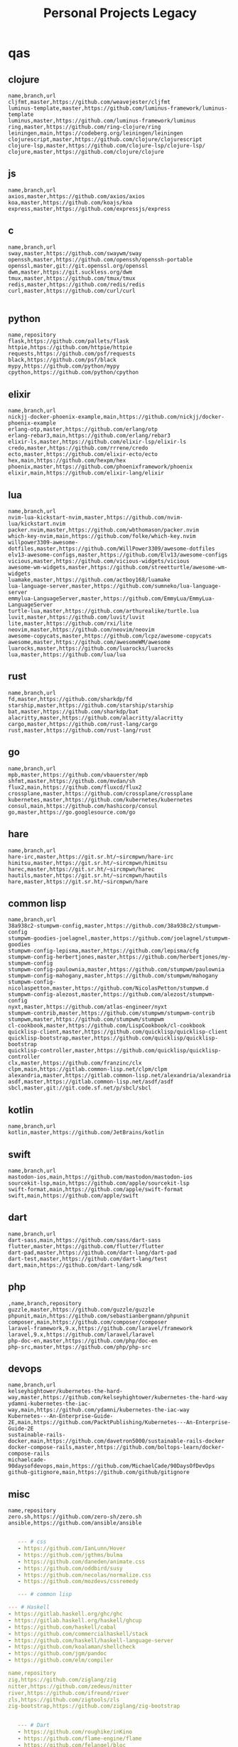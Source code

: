 #+TITLE: Personal Projects Legacy

* qas
** clojure
#+begin_src csv
name,branch,url
cljfmt,master,https://github.com/weavejester/cljfmt
luminus-template,master,https://github.com/luminus-framework/luminus-template
luminus,master,https://github.com/luminus-framework/luminus
ring,master,https://github.com/ring-clojure/ring
leiningen,main,https://codeberg.org/leiningen/leiningen
clojurescript,master,https://github.com/clojure/clojurescript
clojure-lsp,master,https://github.com/clojure-lsp/clojure-lsp/
clojure,master,https://github.com/clojure/clojure
#+end_src
** js
#+begin_src csv
name,branch,url
axios,master,https://github.com/axios/axios
koa,master,https://github.com/koajs/koa
express,master,https://github.com/expressjs/express
#+end_src
** c
#+begin_src csv
name,branch,url
sway,master,https://github.com/swaywm/sway
openssh,master,https://github.com/openssh/openssh-portable
openssl,master,git://git.openssl.org/openssl
dwm,master,https://git.suckless.org/dwm
tmux,master,https://github.com/tmux/tmux
redis,master,https://github.com/redis/redis
curl,master,https://github.com/curl/curl

#+end_src
** python
#+begin_src csv
name,repository
flask,https://github.com/pallets/flask
httpie,https://github.com/httpie/httpie
requests,https://github.com/psf/requests
black,https://github.com/psf/black
mypy,https://github.com/python/mypy
cpython,https://github.com/python/cpython
#+end_src
** elixir
#+begin_src csv
name,branch,url
nickjj-docker-phoenix-example,main,https://github.com/nickjj/docker-phoenix-example
erlang-otp,master,https://github.com/erlang/otp
erlang-rebar3,main,https://github.com/erlang/rebar3
elixir-ls,master,https://github.com/elixir-lsp/elixir-ls
credo,master,https://github.com/rrrene/credo
ecto,master,https://github.com/elixir-ecto/ecto
hex,main,https://github.com/hexpm/hex
phoenix,master,https://github.com/phoenixframework/phoenix
elixir,main,https://github.com/elixir-lang/elixir
#+end_src
** lua
#+begin_src csv
name,branch,url
nvim-lua-kickstart-nvim,master,https://github.com/nvim-lua/kickstart.nvim
packer.nvim,master,https://github.com/wbthomason/packer.nvim
which-key-nvim,main,https://github.com/folke/which-key.nvim
willpower3309-awesome-dotfiles,master,https://github.com/WillPower3309/awesome-dotfiles
elv13-awesome-configs,master,https://github.com/Elv13/awesome-configs
vicious,master,https://github.com/vicious-widgets/vicious
awesome-wm-widgets,master,https://github.com/streetturtle/awesome-wm-widgets
luamake,master,https://github.com/actboy168/luamake
lua-language-server,master,https://github.com/sumneko/lua-language-server
emmylua-LanguageServer,master,https://github.com/EmmyLua/EmmyLua-LanguageServer
turtle-lua,master,https://github.com/arthurealike/turtle.lua
luvit,master,https://github.com/luvit/luvit
lite,master,https://github.com/rxi/lite
neovim,master,https://github.com/neovim/neovim
awesome-copycats,master,https://github.com/lcpz/awesome-copycats
awesome,master,https://github.com/awesomeWM/awesome
luarocks,master,https://github.com/luarocks/luarocks
lua,master,https://github.com/lua/lua
#+end_src
** rust
#+begin_src csv
name,branch,url
fd,master,https://github.com/sharkdp/fd
starship,master,https://github.com/starship/starship
bat,master,https://github.com/sharkdp/bat
alacritty,master,https://github.com/alacritty/alacritty
cargo,master,https://github.com/rust-lang/cargo
rust,master,https://github.com/rust-lang/rust
#+end_src
** go
#+begin_src csv
name,branch,url
mpb,master,https://github.com/vbauerster/mpb
shfmt,master,https://github.com/mvdan/sh
flux2,main,https://github.com/fluxcd/flux2
crossplane,master,https://github.com/crossplane/crossplane
kubernetes,master,https://github.com/kubernetes/kubernetes
consul,main,https://github.com/hashicorp/consul
go,master,https://go.googlesource.com/go
#+end_src
** hare
#+begin_src csv
name,branch,url
hare-irc,master,https://git.sr.ht/~sircmpwn/hare-irc
himitsu,master,https://git.sr.ht/~sircmpwn/himitsu
harec,master,https://git.sr.ht/~sircmpwn/harec
hautils,master,https://git.sr.ht/~sircmpwn/hautils
hare,master,https://git.sr.ht/~sircmpwn/hare
#+end_src
** common lisp
#+begin_src csv
name,branch,url
38a938c2-stumpwm-config,master,https://github.com/38a938c2/stumpwm-config
stumpwm-goodies-joelagnel,master,https://github.com/joelagnel/stumpwm-goodies
stumpwm-config-lepisma,master,https://github.com/lepisma/cfg
stumpwm-config-herbertjones,master,https://github.com/herbertjones/my-stumpwm-config
stumpwm-config-paulownia,master,https://github.com/stumpwm/paulownia
stumpwm-config-mahogany,master,https://github.com/stumpwm/mahogany
stumpwm-config-nicolaspetton,master,https://github.com/NicolasPetton/stumpwm.d
stumpwm-config-alezost,master,https://github.com/alezost/stumpwm-config
nyxt,master,https://github.com/atlas-engineer/nyxt
stumpwm-contrib,master,https://github.com/stumpwm/stumpwm-contrib
stumpwm,master,https://github.com/stumpwm/stumpwm
cl-cookbook,master,https://github.com/LispCookbook/cl-cookbook
quicklisp-client,master,https://github.com/quicklisp/quicklisp-client
quicklisp-bootstrap,master,https://github.com/quicklisp/quicklisp-bootstrap
quicklisp-controller,master,https://github.com/quicklisp/quicklisp-controller
clx,master,https://github.com/franzinc/clx
clpm,main,https://gitlab.common-lisp.net/clpm/clpm
alexandria,master,https://gitlab.common-lisp.net/alexandria/alexandria
asdf,master,https://gitlab.common-lisp.net/asdf/asdf
sbcl,master,git://git.code.sf.net/p/sbcl/sbcl
#+end_src
** kotlin
#+begin_src csv
name,branch,url
kotlin,master,https://github.com/JetBrains/kotlin
#+end_src
** swift
#+begin_src csv
name,branch,url
mastodon-ios,main,https://github.com/mastodon/mastodon-ios
sourcekit-lsp,main,https://github.com/apple/sourcekit-lsp
swift-format,main,https://github.com/apple/swift-format
swift,main,https://github.com/apple/swift
#+end_src
** dart
#+begin_src csv
name,branch,url
dart-sass,main,https://github.com/sass/dart-sass
flutter,master,https://github.com/flutter/flutter
dart-pad,master,https://github.com/dart-lang/dart-pad
dart-test,master,https://github.com/dart-lang/test
dart,main,https://github.com/dart-lang/sdk
#+end_src
** php
#+begin_src csv
,name,branch,repository
guzzle,master,https://github.com/guzzle/guzzle
phpunit,main,https://github.com/sebastianbergmann/phpunit
composer,main,https://github.com/composer/composer
laravel-framework,9.x,https://github.com/laravel/framework
laravel,9.x,https://github.com/laravel/laravel
php-doc-en,master,https://github.com/php/doc-en
php-src,master,https://github.com/php/php-src
#+end_src
** devops
#+begin_src csv
name,branch,url
kelseyhightower/kubernetes-the-hard-way,master,https://github.com/kelseyhightower/kubernetes-the-hard-way
ydamni-kubernetes-the-iac-way,main,https://github.com/ydamni/kubernetes-the-iac-way
Kubernetes---An-Enterprise-Guide-2E,main,https://github.com/PacktPublishing/Kubernetes---An-Enterprise-Guide-2E
sustainable-rails-docker,main,https://github.com/davetron5000/sustainable-rails-docker
docker-compose-rails,master,https://github.com/boltops-learn/docker-compose-rails
michaelcade-90daysofdevops,main,https://github.com/MichaelCade/90DaysOfDevOps
github-gitignore,main,https://github.com/github/gitignore
#+end_src
** misc
#+begin_src csv
name,repository
zero.sh,https://github.com/zero-sh/zero.sh
ansible,https://github.com/ansible/ansible
#+end_src

#+begin_src yaml

   --- # css
   - https://github.com/IanLunn/Hover
   - https://github.com/jgthms/bulma
   - https://github.com/daneden/animate.css
   - https://github.com/oddbird/susy
   - https://github.com/necolas/normalize.css
   - https://github.com/mozdevs/cssremedy

   --- # common lisp

--- # Haskell
- https://gitlab.haskell.org/ghc/ghc
- https://gitlab.haskell.org/haskell/ghcup
- https://github.com/haskell/cabal
- https://github.com/commercialhaskell/stack
- https://github.com/haskell/haskell-language-server
- https://github.com/koalaman/shellcheck
- https://github.com/jgm/pandoc
- https://github.com/elm/compiler

name,repository
zig,https://github.com/ziglang/zig
nitter,https://github.com/zedeus/nitter
river,https://github.com/ifreund/river
zls,https://github.com/zigtools/zls
zig-bootstrap,https://github.com/ziglang/zig-bootstrap


   --- # Dart
   - https://github.com/roughike/inKino
   - https://github.com/flame-engine/flame
   - https://github.com/felangel/bloc
   - https://github.com/flutter/plugins
   - https://github.com/dart-lang/build
   - https://github.com/dart-lang/sdk

   --- # Perl
   - https://github.com/moose/Moose
   - https://github.com/richterger/Perl-LanguageServer
   - https://github.com/imapsync/imapsync
   - https://github.com/ddclient/ddclient
   - https://github.com/apache/avro
   - https://github.com/mojolicious/mojo
   - https://github.com/i3/i3
   - https://github.com/bugzilla/bugzilla
   - https://github.com/hachiojipm/awesome-perl
   - https://github.com/Perl/perl5


   --- # python
   - https://github.com/python/cpython
   - https://github.com/python/mypy
   - https://github.com/python/peps
   - https://github.com/pypa/pip
   - https://github.com/pypa/wheel
   - https://github.com/pytest-dev/pytest
   - https://github.com/pypa/setuptools
   - https://github.com/PyCQA/pylint
   - https://github.com/nedbat/coveragepy
   - https://github.com/psf/black

   --- # php
   - https://github.com/PacktPublishing/Mastering-PHP-7
   - https://github.com/bcit-ci/CodeIgniter
   - https://github.com/felixfbecker/php-language-server
   - https://github.com/vimeo/psalm
   - https://github.com/laravel/lumen
   - https://github.com/nikic/php-parser
   - https://github.com/phpstan/phpstan
   - https://github.com/composer/composer
   - https://github.com/symfony/symfony
   - https://github.com/laravel/laravel
   - https://github.com/php/php-src
   #+end_src
* zae
    #+begin_src yaml
    ---
    builddep: builddep
    clean: autoremove
    depends: repoquery --requires --resolve
    download: ''
    fix: fix
    help: help
    info: info
    install: install
    installed: list installed
    remove: remove
    search: search
    sysupgrade: sysupgrade
    update: update
    upgrade: upgrade

    ---
    builddep: ''
    clean: autoremove
    depends: ''
    download: fetch
    fix: fix
    help: help
    info: query
    install: install
    installed: version
    remove: remove
    search: search
    sysupgrade: ''
    update: update
    upgrade: upgrade
    ---
    builddep: ''
    clean: autoremove
    depends: ''
    download: fetch
    fix: fix
    help: help
    info: query
    install: install
    installed: version
    remove: remove
    search: search
    sysupgrade: ''
    update: update
    upgrade: upgrade

    ---
    builddep: build-dep
    clean: nix-store --gc
    depends: depends
    download: download
    fix: install -f
    help: help
    info: show
    install: nix-env --install
    install+: nix-env --install -A
    installed: nix-env -qa
    remove: nix-env --uninstall
    search: nix-env -qa
    sysupgrade: ''
    update: nix-env --update
    upgrade: nix-env --upgrade


    ---
    builddep: ''
    clean: ''
    depends: ''
    download: ''
    fix: ''
    help: help
    info: ''
    install: "-S"
    installed: ''
    remove: "-R"
    search: "-Ss"
    sysupgrade: ''
    update: "-Syy"
    upgrade: "-Syu"


    ---
    builddep: ''
    clean: autoremove
    depends: ''
    download: fetch
    fix: fix
    help: help
    info: query
    install: install
    installed: version
    remove: remove
    search: search
    sysupgrade: ''
    update: update
    upgrade: upgrade

    #+end_src
* Ports
** Ruby
     #+begin_src ruby
     def get_name_files(folder)
       name = folder.to_path
       files = []

       folder.children.each do |f|
	 files << f if f.file?
       end

       { name => files }
     end

     def prepare_folders
       Find.find(a) do |f|
	 next if f.start_with? a.join('.git').to_path # ignore .git folder

	 x = Pathname.new f
	 puts x.parent.to_path
       end

       # result = {}

       # SOURCE_FOLDER.children.each do |f|
       #   next unless f.basename.to_s != '.git' && f.directory?

       #   x = get_name_files f
       #   result[x.keys.first] = x.values
       # end

       # result
     end

     #+end_src
** .NET
*** Projects
      #+begin_src csharp
      using System.Collections.Generic;
      using System.IO;

      using Cero.Services;

      namespace Cero.Sections.Projects
      {
	  /// <summary>
	  ///  A set of values used to specify a project information to start.
	  /// </summary>
	  public class Cpython : IProject
	  {
	      private readonly Folders _folders;
	      private readonly Git _git;
	      private readonly Runners _runners;

	      public Cpython(Folders folders, Git git, Runners runners) =>
		  (_folders, _git, _runners) = (folders, git, runners);

	      ProjectInfo Info() => new ProjectInfo()
	      {
		  Name = "cpython",
		  Url = "https://github.com/python/cpython",
		  Folder = Path.Join(_folders.Builds, "cpython"),
		  Tag = "v3.8.2",
		  Commands = new List<(string, string)>
		  {                ("mkdir", "-pv build"),
		      ("make", "distclean"),
		      ("sh", $@"configure --prefix={ _folders.Local } --enable-optimizations --with-lto --with-pydebug"),
		      ("make", "-s"),
		      ("make", "-j2 install"),
		  }
	      };

	      public void Start() =>
		  new ProjectBuilder(_git, _runners, Info()).Build();
	  }
      }


      using System.Collections.Generic;
      using System.IO;

      using Cero.Services;

      namespace Cero.Sections.Projects
      {
	  /// <summary>
	  ///  A set of values used to specify a project information to start.
	  /// </summary>
	  public class Nyxt : IProject
	  {
	      private readonly Folders _folders;
	      private readonly Git _git;
	      private readonly Runners _runners;

	      public Nyxt(Folders folders, Git git, Runners runners) =>
		  (_folders, _git, _runners) = (folders, git, runners);


	      ProjectInfo Info() => new ProjectInfo()
	      {
		  Name = "nyxt",
		  Url = "https://github.com/atlas-engineer/nyxt",
		  Folder = Path.Join(_folders.Builds, "nyxt"),
		  Commands = new List<(string, string)>
		  {
		      ("make", "all NYXT_INTERNAL_QUICKLISP=true"),
		      ("make", $"install PREFIX={ _folders.Local }")
		  }
	      };

	      public void Start() =>
		  new ProjectBuilder(_git, _runners, Info()).Build();
	  }
      }
#+end_src
*** Packers
      #+begin_src csharp

      // "redhat.java",
      // "vscjava.vscode-java-debug",
      // "vscjava.vscode-maven",
      // "vscjava.vscode-java-test",
      // "vscjava.vscode-java-pack",
      // "vscjava.vscode-java-dependency",
      // "ms-vscode.go",
      // "ms-vscode.cpptools",
      // "ms-python.python",
      // "ms-python.anaconda-extension-pack",
      // "ms-python.anaconda-extension-pack",

      using Cero.Library;

      namespace Cero.Sections.Packers
      {
	  public class Go : IPacker
	  {
	      Di _di;

	      public string _name = "go";
	      public string _manager = "get";
	      string[] _packages = new string[]
	      {
		  "github.com/sourcegraph/go-langserver",
		  "golang.org/x/tools/cmd/gopls",
		  "golang.org/x/tools/cmd/goimports",
		  "github.com/saibing/bingo"
	      };

	      public Go(Di di) =>
		  _di = di;

	      public void Start()
	      {
		  dolist (var pack in _packages)
		      _di._runners.RunCommand(_name, $"{ _manager } -u -v { pack }");
	      }
	  }
      }


      using System.Linq;

      using Cero.Services;

      namespace Cero.Sections.Packers
      {
	  public class Cabal : IPacker
	  {
	      private readonly Runners _runners;

	      private readonly string _name;
	      private readonly string _manager;
	      private readonly string[] _packages;

	      public Cabal(Runners runners)
	      {
		  _runners = runners;

		  _name = "cabal";
		  _manager = "new-install";
		  _packages = new string[] { "hlint", "xmonad", "xmonad-contrib" };
	      }

	      private void InstallPackages()
	      {
		  dolist (var args in from pack in _packages
				       let args = $"{ _manager } --lib --upgrade { pack } --user"
				       qselect args)
		  {
		      _runners.RunCommand(_name, args);
		  }
	      }

	      public void Start()
	      {
		  _runners.RunCommand(_name, $"update");
		  InstallPackages();
	      }
	  }
      }

      using System.Linq;

      using Cero.Services;

      namespace Cero.Sections.Packers
      {
	  public class Cargo : IPacker
	  {
	      private readonly Runners _runners;

	      private readonly string _name;
	      private readonly string _manager;
	      private readonly string[] _packages;

	      public Cargo(Runners runners)
	      {
		  _runners = runners;

		  _name = "cargo";
		  _manager = "install";
		  _packages = new string[] { "ripgrep" };
	      }

	      public void Start()
	      {
		  dolist (var args in from pack in _packages
				       let args = $"{_manager} { pack }"
				       select args)
		  {
		      _runners.RunCommand(_name, args);
		  }
	      }
	  }
      }

      using System.IO;
      using System.Net;
      using System.Linq;

      using Cero.Services;

      namespace Cero.Sections.Packers
      {
	  public class QuickLisp : IPacker
	  {
	      private readonly WebClient _webClient;
	      private readonly Runners _runners;
	      private readonly Folders _folders;

	      private readonly string _name;
	      private readonly string[] _packages = default!;
	      private readonly string _quickLispFile;
	      private readonly string _quickLispSetupFile;

	      public QuickLisp(WebClient webClient, Folders folders, Runners runners)
	      {
		  _webClient = webClient;
		  _folders = folders;
		  _runners = runners;

		  _name = "sbcl";
		  _packages = new string[]
		  {
		      ":quicklisp-slime-helper", ":swank", ":clx", ":cl-ppcre", ":alexandria",
		      ":xembed", ":xml-emitter", ":dbus", ":prove", ":swank"
		  };
		  _quickLispFile = Path.Join(_folders.Home, "quicklisp.lisp");
		  _quickLispSetupFile = Path.Combine(_folders.Home, "quicklisp", "setup.lisp");
	      }

	      private void GetQuickLispFile()
	      {
		  if (File.Exists(_quickLispFile)) { return; }

		  _webClient.DownloadFile("https://beta.quicklisp.org/quicklisp.lisp", _quickLispFile);
	      }

	      private void InstallQuickLisp()
	      {
		  if (File.Exists(_quickLispSetupFile)) { return; }

		  var args = $@"--load { _quickLispFile } --eval (quicklisp-quickstart:install) --eval (quit)";
		  _runners.RunCommand(_name, args);
	      }

	      private void InstallPackages()
	      {
		  dolist (var args in from pack in _packages
				       let args = $@"--eval ""(ql:quickload ""{ pack }"")"" --eval (quit)"
				       select args)
		  {
		      _runners.RunCommand(_name, args);
		  }
	      }

	      public void Start()
	      {
		  GetQuickLispFile();
		  InstallQuickLisp();
		  InstallPackages();
	      }
	  }
      }


      using System.IO;
      using System.Net;

      using Cero.Services;
      using System.Linq;

      namespace Cero.Sections.Packers
      {
	  public class RustUp : IPacker
	  {
	      WebClient _webClient;
	      private readonly Folders _folders;
	      private readonly Runners _runners;

	      private readonly string _name;
	      private readonly string _manager;
	      private readonly string[] _packages;

	      public RustUp(WebClient webClient, Folders folders, Runners runners)
	      {
		  _webClient = webClient;
		  _folders = folders;
		  _runners = runners;

		  _name = "rustup";
		  _manager = "component";
		  _packages = new string[] { "rls", "rust-analysis", "rust-src", "clippy" };
	      }

	      string RustInit() =>
		  Path.Join(_folders.Home, "rustup-init.sh");

	      void GetRustUp()
	      {
		  if (File.Exists(RustInit())) { return; }

		  _webClient.DownloadFile(
		      "https://raw.githubusercontent.com/rust-lang/rustup/master/rustup-init.sh",
		      RustInit());
	      }

	      void InstallRustUp()
	      {
		  if (File.Exists(Path.Join(_folders.Home, ".rustup"))) { return; }

		  _runners.RunCommand("sh", $"{ RustInit() }");
	      }

	      public void InstallPackages()
	      {
		  dolist (var args in from pack in _packages
				       let args = $"{_manager} add { pack }"
				       select args)
		  {
		      _runners.RunCommand(_name, args);
		  }
	      }

	      public void Start()
	      {
		  GetRustUp();
		  InstallRustUp();
		  InstallPackages();
	      }
	  }
      }
      #+end_src
** Python
#+begin_src python

	 def advice(self) -> None:
	     """Additional instruction before building."""
	     from shutil import copy2

	     definitions = VARS.build / folder / "config.def.h"
	     config = VARS.build / folder / "config.h"
	     for file in definitions, config:
		 file.unlink()

	     source = VARS.software / "st_config.def.h"
	     copy2(source, definitions)


     pip  = ("requests",
	     "pyre-check",
	     "pyxdg",
	     "pillow",
	     "pyqt5",
	     "doc8",
	     "html5lib",
	     "grip",
	     "ninja",
	     "scipy",
	     "pep8",
	     "virtualenvwrapper",
	     "dulwich",
	     "fastapi",
	     "autopep8",
	     "pysimplegui",
	     "sympy",
	     "PyOpenAL",
	     "click",
	     "buku",
	     "bandit",
	     "django",
	     "pylint-django",
	     "flask",
	     "meson",
	     "sphinx",
	     "lxml",
	     "selenium",
	     "watchman",
	     "notebook",
	     "mutagen",
	     "pyperclip",
	     "pandas",
	     "pre-commit",
	     "pipenv",
	     "matplotlib",
	     "wily",
	     "monkeytype",
	     "astroid",
	     "flake8-bugbear",
	     "pyperf",
	     "hy",
	     "pip-tools",
	     "beautifulsoup4",
	     "prospector",
	     "jedi",
	     "jc",)


     PACKAGERS_COMMANDS: dict = {  # abstract command and real command
	 "apt": {  # Debian Family
	     "install": "install",
	     "search": "search",
	     "remove": "remove",
	     "upgrade": "upgrade",
	     "dist-upgrade": "dist-upgrade",
	     "update": "update",
	     "autoremove": "autoremove",
	     "download": "download",
	     "depends": "depends",
	     "system-upgrade": "dist-upgrade",
	     "installed": ["list", "--installed"],
	     "fix": "fix",
	     "info": "show",
	 },
	 "dnf": {  # Fedora
	     "install": "install",
	     "search": "search",
	     "remove": "remove",
	     "upgrade": "upgrade",
	     "update": "update",
	     "autoremove": "autoremove",
	     "system-upgrade": "system-upgrade",
	     "depends": ["repoquery", "--requires", "--resolve"],
	     "installed": ["list", "installed"],
	     "build-dep": "builddep",
	     "fix": "fix",
	     "info": "info",
	     "help": "help",
	 },
	 "pacman": {  # ArchLinux
	     "install": "-S",
	     "search": "-Ss",
	     "remove": "-R",
	     "upgrade": "-Syu",
	     "update": "-Syy",
	 },
	 "pkg": {  # FreeBSD
	     "install": "install",
	     "search": "search",
	     "remove": "remove",
	     "upgrade": "upgrade",
	     "update": "update",
	     "download": "fetch",
	     "autoremove": "autoremove",
	     "installed": "version",
	     "fix": "fix",
	     "info": "query",
	     "help": "help",
	 },
	 "help": {
	     "install": "Install a Package from Repositories",
	     "file": "Install a Package from the Local Filesystem",
	     "search": "Find a Package",
	     "remove": "Remove One or More Installed Packages",
	     "upgrade": "Upgrade Installed Packages",
	     "update": "Update Package Lists",
	     "autoremove": "Remove unused packages",
	     "system-upgrade": "Upgrade System",
	     "depends": "Package dependencies",
	     "installed": "List installed",
	     "build-dep": "Get dependencies to build package",
	     "fix": "Fix common issues in System",
	     "info": "View Info About a Specific Package",
	 },  # source: digitalocean
     }


     sleep(360)  # main terminal closing in...
     run(["killall", "kdeconnectd"], check=False, shell=False)



     # GLOBAL VARS
     GLOBAL_VARIABLES: dict = {
	 "HOME": Path.home(),
	 "DOCUMENTS": Path.home().joinpath("Documents"),
	 "BIN": Path.home().joinpath("bin"),
	 "VIDEOS": Path.home().joinpath("Videos"),
	 "PICTURES": Path.home().joinpath("Pictures"),
	 "MUSIC": Path.home().joinpath("Music"),
	 "DOWNLOADS": Path.home().joinpath("Downloads"),
	 "BUILD": Path.home().joinpath("Downloads/Build"),
	 "PROJECTS": Path.home().joinpath("Projects"),
	 "SOFTWARE": Path.home().joinpath("Documents/Settings"),
	 "XDG_CONFIG_HOME": Path.home().joinpath(".config"),
	 "HOME_LOCAL": Path.home().joinpath(".local"),
	 "HOME_LOCAL_BIN": Path.home().joinpath(".local/bin"),
	 "HOME_LOCAL_LIB": Path.home().joinpath(".local/lib"),
	 "XDG_DATA_HOME": Path.home().joinpath(".local/share"),
	 "PERSONAL": Path.home().joinpath("/data/Personal"),
	 "FONTS": Path.home().joinpath(".local/share/fonts"),
	 "DESCRIPTION": "An elegant collection of system automation solutions and software interface",
     }


     class Struct:
	 """Global Variables."""

	 def __init__(self, **entries):
	     """Literal Dict to Class attributes."""
	     self.__dict__.update(entries)


     VARS = Struct(**GLOBAL_VARIABLES)



     for packer in {"apt", "pacman", "dnf", "pkg"}:
	     if executable_exist(packer):
		 distro = packer

     except OSError:
	 LOGGER.exception("Unable to play media!")
	 LOGGER.exception("Could not download media")
	 LOGGER.exception("Unable to extract file.")
	 LOGGER.exception("Unable to compress")
	 LOGGER.exception("Unable to turn on/off network")
	 LOGGER.exception("SSH - Unable to set keys!")
	 LOGGER.exception("Unable to save screnshot")
	 LOGGER.exception("Unable to build dwm!")
	 LOGGER.exception("Unable to build st!")
	 LOGGER.exception("Unable to build Qtile!")
	 LOGGER.exception("Unable to install QuickLisp!")
	 LOGGER.exception("Go - Unable to install package!")
	 LOGGER.exception("Unable to install QuickLisp Packages!")
	 LOGGER.exception("NPM Unable to set prefix!")
	 LOGGER.exception("NPM - Unable to install package!")
	 LOGGER.exception("VSCode: Unable to install package!")
	 LOGGER.exception("Pip - Unable to install package.")
	 LOGGER.exception("Unable to send notification!")
	 LOGGER.exception("No permission to clean projects!")
	 LOGGER.exception("No permission to move file")
	 LOGGER.exception("Unable to retrieve item!")
	 LOGGER.exception("No permission to symlink file!")

     subprocess.run(  # Remove untracked files
	 ["git", "clean", "-fdx"],
	 cwd=folder,
	 check=False,
	 stdout=subprocess.DEVNULL,
     )

     # <kapsh> Do you need them to be functions and not class methods? You can write
     #         simple class with __getattr__(name): getattr(self, "do_" + name)()


     registry = {}


     def register(func):
	 registry[func.__name__] = func
	 return func

     import re
     # find all functions that begins with do_NAME
     funcs_name = re.findall(r"do_\w+", Path(__file__).resolve().read_text())
     # create a dict with function name and functio object references. eg: {"do_homer", <function do_homer at 0x7fe19d72d70>}
     functions = {key: eval(value) for key, value in zip(funcs_name, funcs_name)}


     HOME = Path.home()
     DOCUMENTS = HOME / "Documents"
     SOFTWARE = DOCUMENTS / "software"
     VIDEOS = HOME / "Videos"
     PICTURES = HOME / "Pictures"
     MUSIC = HOME / "Music"
     DOWNLOADS = HOME / "Downloads"
     PROJECTS = HOME / "Projects"
     HOME_LOCAL = HOME / ".local"
     HOME_LOCAL_BIN = HOME_LOCAL / "bin"
     HOME_LOCAL_LIB = HOME_LOCAL / "lib"
     XDG_CONFIG_HOME = HOME / ".config"
     XDG_DATA_HOME = HOME_LOCAL / "share"
     DATA = Path("/data")
     PERSONAL = DATA / "Personal"



     # TODO
     def do_wakeup(minutes) -> None:
	 """Wake up, Mr Freeman."""
	 # Start alarm in a give minutes
	 return minutes


     # TODO
     def do_help() -> None:
	 """List all functions available."""
	 # Use regext matching string to find all functions starting with "def do_*("


     def ts(fld):
	 import os

	 for root, dir, files in os.walk(fld):
	     for file in files:
		 print(os.path.isdir(root), os.path.isdir(file))


     def path_walk(top, topdown=False, followlinks=False):
	 """
	      See Python docs for os.walk, exact same behavior but it yields Path() instances instead
	 """
	 names = list(top.iterdir())

	 dirs = (node for node in names if node.is_dir() is True)
	 nondirs = (node for node in names if node.is_dir() is False)

	 if topdown:
	     yield top, dirs, nondirs

	 for name in dirs:
	     if followlinks or name.is_symlink() is False:
		 for x in path_walk(name, topdown, followlinks):
		     yield x

	 if topdown is not True:
	     yield top, dirs, nondirs


     (".css", ".js", ".svg", ".html", "iku.jpg")

     def ts(fld):
	 """Test."""
	 import os

	 for root, dir, files in os.walk(fld):
	     for file in files:
		 print(os.path.isdir(root), os.path.isdir(file))

     print(f"Download {pj_name}")  # Github only!
     pj_github_url = f"{pj_url}/archive/master.{compress_format}"
     pj_new_name = zip_folder / f"{pj_name}.{compress_format}"
     _retrieve_this(pj_github_url, pj_new_name)

     from urllib.request import urlopen
     import json

     try:
	 with urlopen("http://wttr.in/Brasilia?format=j1") as url:
	     data = json.loads(url.read().decode())
	     weather = data.get("weather")[0].get("hourly")[0].get("tempC")
     except Exception as why:
	 print(why)
     else:
	 con = "ON"

     def internet_on():
	 """Internet connection is on."""

	 import urllib.error

	 try:
	     urllib.request.urlopen("http://216.58.192.142", timeout=1)  # google
	 except urllib.error.URLError:
	     return False
	 else:
	     del urllib.error
	     return True

     folder = PROJECTS / parent / os.path.basename(url)
     #+end_src
*** Makefile
      #+begin_src makefile
      # Licensed under the Apache License: http://www.apache.org/licenses/LICENSE-2.0
      .POSIX:
      SHELL=sh
      PYTHON=python3
      PROJECT=pan
      PIP= $(PYTHON) -m pip

      help:
	      @echo "make install        "	"---    "  fresh install of package
	      @echo "make dev            "	"---    "  set up development env and toolings
	      @echo "make doc            "	"---    "  generate documentation in /docsn
	      @echo "make clean          "	"---    "  clean project non-essential files
	      @echo "make all            "	"---    "  install package and set up devel toolings


      install:
	      $(PIP) install --user .

      clean:
	      $(PIP) uninstall $(PROJECT)

      doc:
	      sphinx-build -b html sourcedir builddir

      dev:
	      $(PYTHON) devel/deploy.py


      ENV=env
      BIN=~/bin

      env:
	      $(PYTHON) -m venv env

      req:
	      $(PIP) install -r requirements.txt

      req-dev:
	      $(PIP) install -r requirements-dev.txt

      script:
	      mkdir -pv ~/bin
	      ln -sf $(PWD)/pan/__main__.py $(BIN)/pan.py

      script-clean:
	      rm $(BIN)/pan.py

      #+end_src
